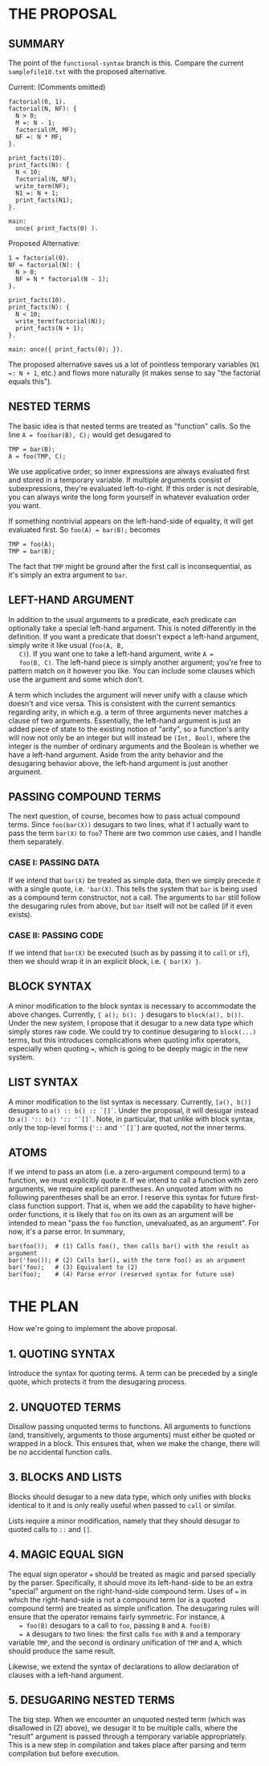 
* THE PROPOSAL
** SUMMARY
  The point of the ~functional-syntax~ branch is this. Compare the
  current ~samplefile10.txt~ with the proposed alternative.

  Current: (Comments omitted)
#+BEGIN_SRC
factorial(0, 1).
factorial(N, NF): {
  N > 0;
  M =: N - 1;
  factorial(M, MF);
  NF =: N * MF;
}.

print_facts(10).
print_facts(N): {
  N < 10;
  factorial(N, NF);
  write_term(NF);
  N1 =: N + 1;
  print_facts(N1);
}.

main:
  once( print_facts(0) ).
#+END_SRC

  Proposed Alternative:
#+BEGIN_SRC
1 = factorial(0).
NF = factorial(N): {
  N > 0;
  NF = N * factorial(N - 1);
}.

print_facts(10).
print_facts(N): {
  N < 10;
  write_term(factorial(N));
  print_facts(N + 1);
}.

main: once({ print_facts(0); }).
#+END_SRC

  The proposed alternative saves us a lot of pointless temporary
  variables (~N1 =: N + 1~, etc.) and flows more naturally (it makes
  sense to say "the factorial equals this").
** NESTED TERMS
   The basic idea is that nested terms are treated as "function"
   calls. So the line ~A = foo(bar(B), C);~ would get desugared to

#+BEGIN_SRC
TMP = bar(B);
A = foo(TMP, C);
#+END_SRC

   We use applicative order, so inner expressions are always evaluated
   first and stored in a temporary variable. If multiple arguments
   consist of subexpressions, they're evaluated left-to-right. If this
   order is not desirable, you can always write the long form yourself
   in whatever evaluation order you want.

   If something nontrivial appears on the left-hand-side of equality,
   it will get evaluated first. So ~foo(A) = bar(B);~ becomes

#+BEGIN_SRC
TMP = foo(A);
TMP = bar(B);
#+END_SRC

   The fact that ~TMP~ might be ground after the first call is
   inconsequential, as it's simply an extra argument to ~bar~.
** LEFT-HAND ARGUMENT
   In addition to the usual arguments to a predicate, each predicate
   can optionally take a special left-hand argument. This is noted
   differently in the definition. If you want a predicate that doesn't
   expect a left-hand argument, simply write it like usual (~foo(A, B,
   C)~). If you want one to take a left-hand argument, write ~A =
   foo(B, C)~. The left-hand piece is simply another argument; you're
   free to pattern match on it however you like. You can include some
   clauses which use the argument and some which don't.

   A term which includes the argument will never unify with a clause
   which doesn't and vice versa. This is consistent with the current
   semantics regarding arity, in which e.g. a term of three arguments
   never matches a clause of two arguments. Essentially, the left-hand
   argument is just an added piece of state to the existing notion of
   "arity", so a function's arity will now not only be an integer but
   will instead be ~(Int, Bool)~, where the integer is the number of
   ordinary arguments and the Boolean is whether we have a left-hand
   argument. Aside from the arity behavior and the desugaring behavior
   above, the left-hand argument is just another argument.
** PASSING COMPOUND TERMS
   The next question, of course, becomes how to pass actual compound
   terms. Since ~foo(bar(X))~ desugars to two lines, what if I
   actually want to pass the term ~bar(X)~ to ~foo~? There are two
   common use cases, and I handle them separately.
*** CASE I: PASSING DATA
    If we intend that ~bar(X)~ be treated as simple data, then we
    simply precede it with a single quote, i.e. ~'bar(X)~. This tells
    the system that ~bar~ is being used as a compound term
    constructor, not a call. The arguments to ~bar~ still follow the
    desugaring rules from above, but ~bar~ itself will not be called
    (if it even exists).
*** CASE II: PASSING CODE
    If we intend that ~bar(X)~ be executed (such as by passing it to
    ~call~ or ~if~), then we should wrap it in an explicit block, i.e.
    ~{ bar(X) }~.
** BLOCK SYNTAX
   A minor modification to the block syntax is necessary to
   accommodate the above changes. Currently, ~{ a(); b(): }~ desugars
   to ~block(a(), b())~. Under the new system, I propose that it
   desugar to a new data type which simply stores raw code. We could
   try to continue desugaring to ~block(...)~ terms, but this
   introduces complications when quoting infix operators, especially
   when quoting ~=~, which is going to be deeply magic in the new
   system.
** LIST SYNTAX
   A minor modification to the list syntax is necessary. Currently,
   ~[a(), b()]~ desugars to ~a() :: b() :: `[]`~. Under the proposal,
   it will desugar instead to ~a() ':: b() ':: '`[]`~. Note, in
   particular, that unlike with block syntax, only the top-level forms
   (~'::~ and ~'`[]`~) are quoted, /not/ the inner terms.
** ATOMS
   If we intend to pass an atom (i.e. a zero-argument compound term)
   to a function, we must explicitly quote it. If we intend to call a
   function with zero arguments, we require explicit parentheses. An
   unquoted atom with no following parentheses shall be an error. I
   reserve this syntax for future first-class function support. That
   is, when we add the capability to have higher-order functions, it
   is likely that ~foo~ on its own as an argument will be intended to
   mean "pass the ~foo~ function, unevaluated, as an argument". For
   now, it's a parse error. In summary,

#+BEGIN_SRC
bar(foo());  # (1) Calls foo(), then calls bar() with the result as argument
bar('foo()); # (2) Calls bar(), with the term foo() as an argument
bar('foo);   # (3) Equivalent to (2)
bar(foo);    # (4) Parse error (reserved syntax for future use)
#+END_SRC
* THE PLAN
  How we're going to implement the above proposal.
** 1. QUOTING SYNTAX
   Introduce the syntax for quoting terms. A term can be preceded by a
   single quote, which protects it from the desugaring process.
** 2. UNQUOTED TERMS
   Disallow passing unquoted terms to functions. All arguments to
   functions (and, transitively, arguments to those arguments) must
   either be quoted or wrapped in a block. This ensures that, when we
   make the change, there will be no accidental function calls.
** 3. BLOCKS AND LISTS
   Blocks should desugar to a new data type, which only unifies with
   blocks identical to it and is only really useful when passed to
   ~call~ or similar.

   Lists require a minor modification, namely that they should desugar
   to quoted calls to ~::~ and ~[]~.
** 4. MAGIC EQUAL SIGN
   The equal sign operator ~=~ should be treated as magic and parsed
   specially by the parser. Specifically, it should move its
   left-hand-side to be an extra "special" argument on the
   right-hand-side compound term. Uses of ~=~ in which the
   right-hand-side is not a compound term (or is a quoted compound
   term) are treated as simple unification. The desugaring rules will
   ensure that the operator remains fairly symmetric. For instance, ~A
   = foo(B)~ desugars to a call to ~foo~, passing ~B~ and ~A~. ~foo(B)
   = A~ desugars to two lines: the first calls ~foo~ with ~B~ and a
   temporary variable ~TMP~, and the second is ordinary unification of
   ~TMP~ and ~A~, which should produce the same result.

   Likewise, we extend the syntax of declarations to allow declaration
   of clauses with a left-hand argument.
** 5. DESUGARING NESTED TERMS
   The big step. When we encounter an unquoted nested term (which was
   disallowed in (2) above), we desugar it to be multiple calls, where
   the "result" argument is passed through a temporary variable
   appropriately. This is a new step in compilation and takes place
   after parsing and term compilation but before execution.
